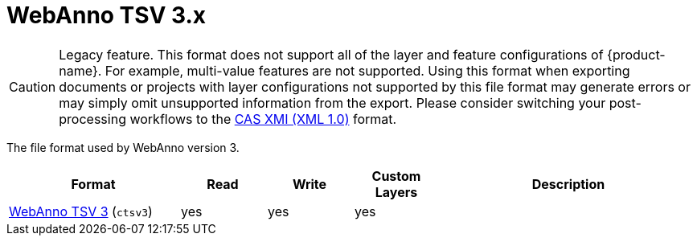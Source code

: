 // Licensed to the Technische Universität Darmstadt under one
// or more contributor license agreements.  See the NOTICE file
// distributed with this work for additional information
// regarding copyright ownership.  The Technische Universität Darmstadt 
// licenses this file to you under the Apache License, Version 2.0 (the
// "License"); you may not use this file except in compliance
// with the License.
//  
// http://www.apache.org/licenses/LICENSE-2.0
// 
// Unless required by applicable law or agreed to in writing, software
// distributed under the License is distributed on an "AS IS" BASIS,
// WITHOUT WARRANTIES OR CONDITIONS OF ANY KIND, either express or implied.
// See the License for the specific language governing permissions and
// limitations under the License.

[[sect_formats_webannotsv3]]
= WebAnno TSV 3.x

====
CAUTION: Legacy feature. This format does not support all of the layer and feature configurations of {product-name}. For example, multi-value features are not supported. Using this format when exporting documents or projects with layer configurations not supported by this file format may generate errors or may simply omit unsupported information from the export. Please consider switching your post-processing workflows to
the <<sect_formats_uimaxmi,CAS XMI (XML 1.0)>> format.
====

The file format used by WebAnno version 3.

[cols="2,1,1,1,3"]
|====
| Format | Read | Write | Custom Layers | Description

| <<sect_webannotsv,WebAnno TSV 3>> (`ctsv3`)
| yes
| yes
| yes
| 
|====

